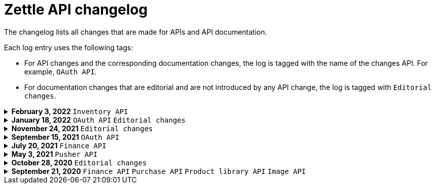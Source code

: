 = Zettle API changelog

The changelog lists all changes that are made for APIs and API documentation.

Each log entry uses the following tags:

- For API changes and the corresponding documentation changes, the log is tagged with the name of the changes API. For example, `OAuth API`.
- For documentation changes that are editorial and are not introduced by any API change, the log is tagged with `Editorial changes`.

.**February 3, 2022** `Inventory API`
[%collapsible]
====
**Extended documentation with these additions:**

- Overview of Inventory API.
- Concept description - how inventories work.
- User guides for managing locations, tracking, inventory balances, and low stock levels.
====

.**January 18, 2022** `OAuth API` `Editorial changes`
[%collapsible]
====
**Replaced the deprecated endpoint `users/me` with `users/self`**

The following updates were done for the deprecation:

- The OAuth API endpoint `users/me` is deprecated and replaced by `users/self`.
- Until `users/me` is removed, all API requests to it will be redirected to `users/self`.
- The API documentation is updated to include `users/self` instead of `users/me`.

> **Note:** The support for the deprecated `users/me` will continue until further notice. It is recommended to replace `users/me` with `users/self` in your integration as soon as possible.
====

.**November 24, 2021** `Editorial changes`
[%collapsible]
====
**Improved documentation accessibility**

The improvements include the following:

- Improved image alternative text.
- Improved link text.
- Improved readability.
- Changed some markups.
- Removed directional words, such as above and below.
====

.**September 15, 2021** `OAuth API`
[%collapsible]
====
**Password grant is deprecated**

The Password grant OAuth flow has been deprecated and will be removed on 31st January 2022. Please update your Zettle integration to another authentication flow to keep it running. For information about how to update the authentication flow, see xref:oauth-api/zettle-password-grant-migration-guide/zettle-password-grant-migration-guide.md[Zettle Password grant migration guide].
====

.**July 20, 2021** `Finance API`
[%collapsible]
====
**Finance API documentation improvements**

The improvements include the following:

- Improved the API reference document.
- Added a concept description about how payments work at Zettle.
- Added user guides.
====

.**May 3, 2021** `Pusher API`
[%collapsible]
====
**Pusher API documentation improvements**

The improvements include the following:

- Improved API reference document.
- Added the list of currently supported events in the API reference document.
- Added the user guides and troubleshooting documents.
====

.**October 28, 2020** `Editorial changes`
[%collapsible]
====
**Applied a Beta label on any mention of API documentation**

The current state of the API documentation leaves plenty of room for improvement.

To be transparent and set expectations right, we've applied a Beta label on any mention of the API documentation.

We are currently working to improve the Zettle Developer Platform, including the API documentation.
====

.**September 21, 2020** `Finance API` `Purchase API` `Product library API` `Image API`
[%collapsible]
====
Updated documentation for Finance, Purchase, Product Library, and Image APIs.

**Finance API**

- Removed transaction type `SUBSCRIPTION_CHARGE`, since it was incorrectly added to the documentation.
- Clarified that `VOUCHER_ACTIVATION` does not appear on the `LIQUID` account.
- Marked the `TELL_FRIEND` transaction type as *deprecated*. This transaction type was removed in late 2018, but may show up in transactions prior to that.

**Purchase API**

- Removed the `CUSTOM` payment type. This payment type does not exist anymore and has not been in use.

**Product Library API**

- Updated the example request under the "Create product" section to reflect the new `category` and `variantOptionDefinitions` fields.

The `category` field replaces the old `categories` field. Now, a product may only have one category assigned to it. To create a new product category, provide a new version 1 UUID for the `category.uuid` field when creating or updating a product. For example:

[source,json]
--
{
    "category": {
        "uuid": "1ee20a82-fb8a-11ea-adc1-0242ac120002",
        "name": "New Category"
    }
}
--

- The `imageLookupKeys` field has been deprecated in favour of `presentation.imageUrl`.
- Added an example request under the "Update product" section.
- Added descriptions about Product Categories.

**Image API**

- Replaced usage of `imageLookupKey` with `imageUrls`. The `imageLookupKey` has been deprecated. Instead, the fully qualified URLs should be used.
====
